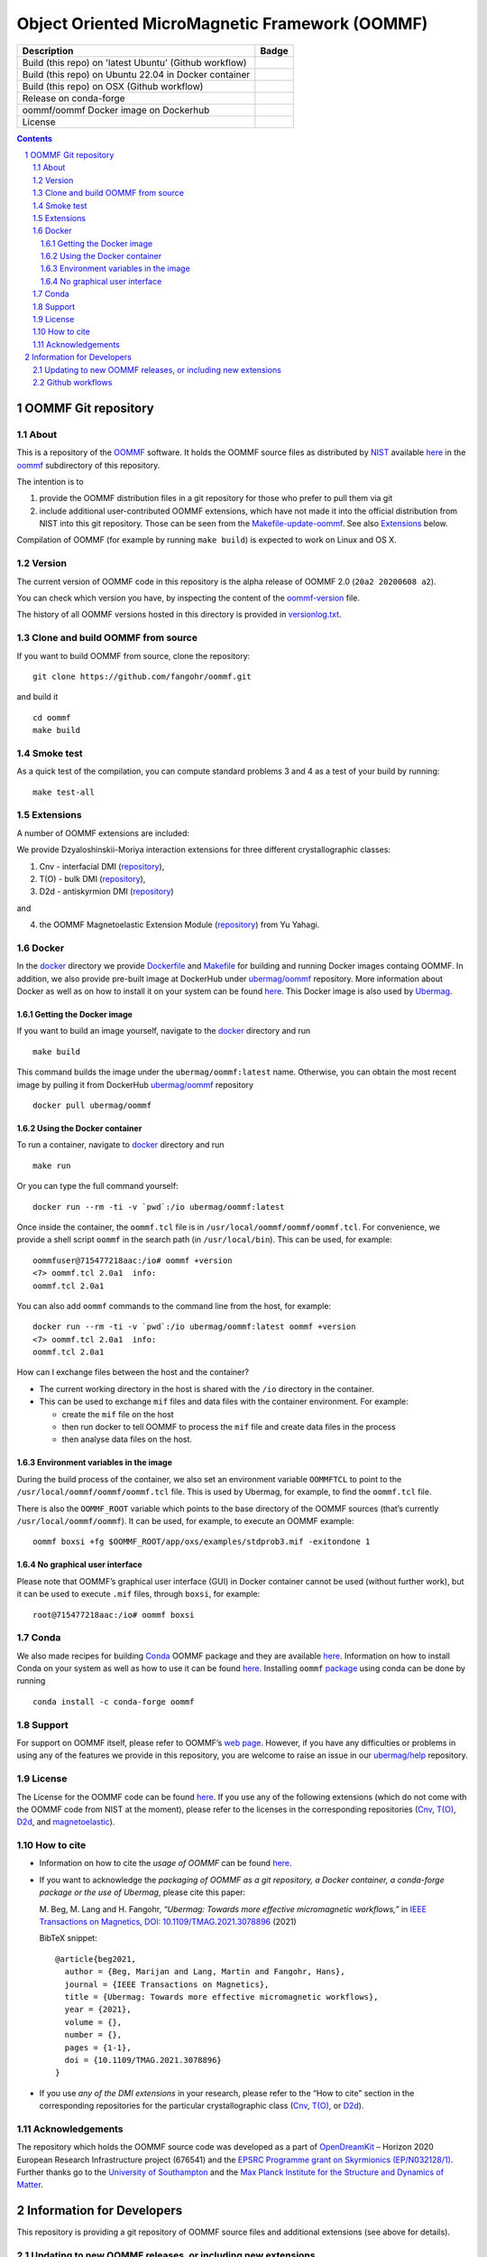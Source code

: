 ===============================================
Object Oriented MicroMagnetic Framework (OOMMF)
===============================================

+---------------------------------------------------------+-----------------------------------+
|Description                                              | Badge                             |
+=========================================================+===================================+
|Build (this repo) on 'latest Ubuntu' (Github workflow)   | |on-ubuntu-latest|                |
+---------------------------------------------------------+-----------------------------------+
|Build (this repo) on Ubuntu 22.04 in Docker container    | |on-ubuntu-in-docker|             |
+---------------------------------------------------------+-----------------------------------+
|Build (this repo) on OSX (Github workflow)               | |badge-osx|                       |
+---------------------------------------------------------+-----------------------------------+
|Release on conda-forge                                   | |Anaconda-Server Badge|           |
+---------------------------------------------------------+-----------------------------------+
|oommf/oommf Docker image on Dockerhub                    | |oommf-oommf-docker-image|        |
+---------------------------------------------------------+-----------------------------------+
|License                                                  | |License Badge|                   |
+---------------------------------------------------------+-----------------------------------+

.. sectnum::

.. contents:: 

OOMMF Git repository
====================


About
-----

This is a repository of the
`OOMMF <https://math.nist.gov/oommf/oommf.html>`__ software. It holds
the OOMMF source files as distributed by
`NIST <https://www.nist.gov/>`__ available
`here <https://math.nist.gov/oommf/software.html>`__ in the
`oommf <oommf>`__ subdirectory of this repository.

The intention is to

1. provide the OOMMF distribution files in a git repository for those who prefer to pull them via git

2. include additional user-contributed OOMMF extensions, which have not made it
   into the official distribution from NIST into this git repository. Those can
   be seen from the `Makefile-update-oommf <Makefile-update-oommf>`__. See also
   `Extensions <#Extensions>`__ below.

Compilation of OOMMF (for example by running ``make build``) is expected to work
on Linux and OS X.

Version
-------

The current version of OOMMF code in this repository is the alpha
release of OOMMF 2.0 (``20a2 20200608 a2``).

You can check which version you have, by inspecting the content of the
`oommf-version <oommf-version>`__ file.

The history of all OOMMF versions hosted in this directory is provided
in `versionlog.txt <versionlog.txt>`__.

Clone and build OOMMF from source
---------------------------------

If you want to build OOMMF from source, clone the repository:

::

   git clone https://github.com/fangohr/oommf.git

and build it

::

   cd oommf
   make build

Smoke test
----------

As a quick test of the compilation, you can compute standard problems 3
and 4 as a test of your build by running:

::

   make test-all

Extensions
----------

A number of OOMMF extensions are included:

We provide Dzyaloshinskii-Moriya interaction extensions for three
different crystallographic classes:

1. Cnv - interfacial DMI
   (`repository <https://github.com/joommf/oommf-extension-dmi-cnv>`__),
2. T(O) - bulk DMI
   (`repository <https://github.com/joommf/oommf-extension-dmi-t>`__),
3. D2d - antiskyrmion DMI
   (`repository <https://github.com/joommf/oommf-extension-dmi-d2d>`__)

and

4. the OOMMF Magnetoelastic Extension Module
   (`repository <https://github.com/yuyahagi/oommf-mel>`__) from Yu Yahagi.

Docker
------

In the `docker <docker/>`__ directory we provide
`Dockerfile <docker/Dockerfile>`__ and `Makefile <docker/Makefile>`__
for building and running Docker images containg OOMMF. In addition, we
also provide pre-built image at DockerHub under
`ubermag/oommf <https://hub.docker.com/r/ubermag/oommf/>`__
repository. More information about Docker as well as on how to install
it on your system can be found `here <https://www.docker.com/>`__. This
Docker image is also used by
`Ubermag <https://ubermag.github.io/installation.html#how-does-ubermag-find-oommf>`__.

Getting the Docker image
~~~~~~~~~~~~~~~~~~~~~~~~

If you want to build an image yourself, navigate to the `docker <docker>`__
directory and run

::

   make build

This command builds the image under the ``ubermag/oommf:latest`` name.
Otherwise, you can obtain the most recent image by pulling it from
DockerHub
`ubermag/oommf <https://hub.docker.com/r/ubermag/oommf/>`__
repository

::

   docker pull ubermag/oommf

Using the Docker container
~~~~~~~~~~~~~~~~~~~~~~~~~~

To run a container, navigate to `docker <docker>`__ directory and run

::

   make run

Or you can type the full command yourself:

::

   docker run --rm -ti -v `pwd`:/io ubermag/oommf:latest 

Once inside the container, the ``oommf.tcl`` file is in
``/usr/local/oommf/oommf/oommf.tcl``. For convenience, we provide a
shell script ``oommf`` in the search path (in ``/usr/local/bin``). This
can be used, for example:

::

   oommfuser@715477218aac:/io# oommf +version
   <7> oommf.tcl 2.0a1  info:
   oommf.tcl 2.0a1

You can also add ``oommf`` commands to the command line from the host, for
example:

::

   docker run --rm -ti -v `pwd`:/io ubermag/oommf:latest oommf +version
   <7> oommf.tcl 2.0a1  info:
   oommf.tcl 2.0a1

How can I exchange files between the host and the container?

- The current working directory in the host is shared with the ``/io`` directory in the container.
- This can be used to exchange ``mif`` files and data files with the container environment. For example:

  - create the ``mif`` file on the host
  - then run docker to tell OOMMF to process the ``mif`` file and create data files in the process
  - then analyse data files on the host.


Environment variables in the image 
~~~~~~~~~~~~~~~~~~~~~~~~~~~~~~~~~~

During the build process of the container, we also set an environment variable
``OOMMFTCL`` to point to the ``/usr/local/oommf/oommf/oommf.tcl`` file. This is
used by Ubermag, for example, to find the ``oommf.tcl`` file.

There is also the ``OOMMF_ROOT`` variable which points to the base
directory of the OOMMF sources (that’s currently
``/usr/local/oommf/oommf``). It can be used, for example, to execute an
OOMMF example:

::

   oommf boxsi +fg $OOMMF_ROOT/app/oxs/examples/stdprob3.mif -exitondone 1

No graphical user interface
~~~~~~~~~~~~~~~~~~~~~~~~~~~

Please note that OOMMF’s graphical user interface (GUI) in Docker
container cannot be used (without further work), but it can be used to
execute ``.mif`` files, through ``boxsi``, for example:

::

   root@715477218aac:/io# oommf boxsi

Conda
-----

We also made recipes for building `Conda <https://www.anaconda.com/>`__
OOMMF package and they are available
`here <https://github.com/conda-forge/oommf-feedstock>`__. Information
on how to install Conda on your system as well as how to use it can be
found `here <https://conda.io/docs/>`__. Installing ``oommf``
`package <https://anaconda.org/conda-forge/oommf>`__ using conda can be
done by running

::

   conda install -c conda-forge oommf

Support
-------

For support on OOMMF itself, please refer to OOMMF’s `web
page <https://math.nist.gov/oommf/oommf.html>`__. However, if you have
any difficulties or problems in using any of the features we provide in
this repository, you are welcome to raise an issue in our
`ubermag/help <https://github.com/ubermag/help>`__ repository.

License
-------

The License for the OOMMF code can be found `here <oommf/LICENSE>`__. If you use
any of the following extensions (which do not come with the OOMMF code from NIST
at the moment), please refer to the licenses in the corresponding repositories
(`Cnv <https://github.com/joommf/oommf-extension-dmi-cnv>`__, `T(O)
<https://github.com/joommf/oommf-extension-dmi-t>`__, `D2d
<https://github.com/joommf/oommf-extension-dmi-d2d>`__, and `magnetoelastic
<https://github.com/yuyahagi/oommf-mel>`__).

How to cite
-----------

- Information on how to cite the *usage of OOMMF* can be found
  `here <https://math.nist.gov/oommf/oommf_cites.html>`__.

- If you want to acknowledge the *packaging of OOMMF as a git repository, a
  Docker container, a conda-forge package or the use of Ubermag*, please cite
  this paper:

  M. Beg, M. Lang and H. Fangohr,
  *“Ubermag: Towards more effective micromagnetic workflows,”*
  in `IEEE Transactions on Magnetics, DOI: 10.1109/TMAG.2021.3078896
  <https://doi.org/10.1109/TMAG.2021.3078896>`__ (2021)
  
  BibTeX snippet::
  
      @article{beg2021,
        author = {Beg, Marijan and Lang, Martin and Fangohr, Hans},
        journal = {IEEE Transactions on Magnetics},
        title = {Ubermag: Towards more effective micromagnetic workflows},
        year = {2021},
        volume = {},
        number = {},
        pages = {1-1},
        doi = {10.1109/TMAG.2021.3078896}
      }

- If you use *any of the DMI extensions* in your research, please
  refer to the “How to cite” section in the corresponding repositories for
  the particular crystallographic class
  (`Cnv <https://github.com/joommf/oommf-extension-dmi-cnv>`__,
  `T(O) <https://github.com/joommf/oommf-extension-dmi-t>`__, or
  `D2d <https://github.com/joommf/oommf-extension-dmi-d2d>`__).



Acknowledgements
----------------

The repository which holds the OOMMF source code was developed as a part of
`OpenDreamKit <http://opendreamkit.org/>`__ – Horizon 2020 European Research
Infrastructure project (676541) and the `EPSRC Programme grant on Skyrmionics
(EP/N032128/1) <https://www.skyrmions.ac.uk/>`__. Further thanks go to the
`University of Southampton <https://www.soton.ac.uk>`__ and the `Max Planck
Institute for the Structure and Dynamics of Matter <https://mpsd.mpg.de>`__.

Information for Developers
==========================

This repository is providing a git repository of OOMMF source files and
additional extensions (see above for details).

Updating to new OOMMF releases, or including new extensions
-----------------------------------------------------------

If a new OOMMF release (from NIST) should be included here, one should
use the targets in the `Makefile-update-oommf <Makefile-update-oommf>`__
makefile (see comments in makefile). They will (in summary):

1. Using ``make -f Makefile-update-oommf fetch-oommf`` fetch new OOMMF sources from NIST.
   The Makefile will update the
   `versionlog.txt <versionlog.txt>`__ and `oommf-version <oommf-version>`__
   files so that these reflect the new version automatically.
2. Using ``make -f Makefile-update-oommf fetch-all-extensions`` fetch extensions.
   The script `clone-log-and-extract-src.py
   <clone-log-and-extract-src.py>`__ is used to copy the relevant files from
   each extension into the right place with the OOMMF directory structure
   (`oommf/app/oxs/local/ <oommf/app/oxs/local/>`__) into a dedicated
   subdirectory. The script will also add a ``NAME.log`` and ``NAME-HEAD.zip``
   file for each extensions with name ``NAME`` into the relevant subdirectory.
   These files contain additional information about the extension (to provide
   better provenance and reproducibility).

The `Makefile <Makefile-update-oommf>`__ will need manual updating (for example
new version number, ...) before being used in steps 1 and 2.

A recommendation is to:

- iterate through steps 1 and 2 until everything works automatically. You can
  use ``make -f Makefile-update-oommf clean`` to remove all downloaded and
  extracted files before starting over.
- then run ``make build`` to build the new OOMMF and ``make test-all`` to run
  standard problem 3 and 4 as a smoke test. Iterate 1 and 2 until the tests pass.

3. At that point, the modifications to ``Makefile-update-oommf`` should be
   committed to the repository (other modifications of scripts as well if any
   were necessary).

4. Remove all generated files (such as `*.o`) using
   ``make -f Makefile-update-oommf clean``,
   remove all modifications using ``git checkout .``, and
   repeat steps 1 and 2 (so that we only have those files in the directories
   that we like to commit to this repository as part of the new released).

Once this is done, one can

5. commit all of the retrieved (and newly created ``zip`` and ``log``) files to
   this repository

6. make a new release for this repository (for example using Github GUI)
 
7. if desired, push a new docker image to docker hub (see `docker/Makefile
   <docker/Makefile>`__). Note that the current `docker/Dockerfile
   <docker/Dockerfile>`__ uses the OOMMF version on the master branch of this
   repository: if a new OOMMF version is added through a pull request, this
   needs to be merged before the Dockerhub image is built.

8. if desired, update other packaging systems providing OOMMF (for example
   `conda-forge <https://github.com/conda-forge/oommf-feedstock>`__,
   `spack <http://github.com/fangohr/oommf-in-spack>`__)

This `README <README.rst>`__ will need updating (where specific version numbers are mentioned).

Even though steps 1 and 2 above only need to be exercised where there is a new
OOMMF-version (or new extensions to include), we have a 
`github workflow <.github/workflows/in-docker-repeat-oommf-update.yml>`__ to run
through the targets in this `Makefile-update-oommf <Makefile-update-oommf>`__
makefile periodically. 

Github workflows
----------------

-  Compile OOMMF on latest Ubuntu on Github’s systems:
   |on-ubuntu-latest|

-  Compile OOMMF on Ubuntu 21:04 (in Docker container): |on-ubuntu-in-docker|

-  Compile OOMMF on latest OSX on Github's systems: |badge-osx|

-  Replay OOMMF upgrade procedure (see above):
   |in-docker-repeat-oommf-update|
   
-  Building `Dockerhub image <https://hub.docker.com/u/ubermag/oommf>`__ used by
   Ubermag: |ubermag-oommf-docker-image-status|

.. |Anaconda-Server Badge| image:: https://anaconda.org/conda-forge/oommf/badges/version.svg
   :target: https://anaconda.org/conda-forge/oommf
.. |License Badge| image:: https://img.shields.io/badge/License-OOMMF-blue.svg
   :target: oommf/LICENSE
.. |on-ubuntu-latest| image:: https://github.com/fangohr/oommf/actions/workflows/on-ubuntu-latest.yml/badge.svg
   :target: https://github.com/fangohr/oommf/actions/workflows/on-ubuntu-latest.yml
.. |on-ubuntu-in-docker| image:: https://github.com/fangohr/oommf/actions/workflows/on-ubuntu-in-docker.yml/badge.svg
   :target: https://github.com/fangohr/oommf/actions/workflows/on-ubuntu-in-docker.yml
.. |badge-osx| image:: https://github.com/fangohr/oommf/actions/workflows/on-osx-latest.yml/badge.svg
   :target: https://github.com/fangohr/oommf/actions/workflows/on-osx-latest.yml
.. |in-docker-repeat-oommf-update| image:: https://github.com/fangohr/oommf/actions/workflows/in-docker-repeat-oommf-update.yml/badge.svg
   :target: https://github.com/fangohr/oommf/actions/workflows/in-docker-repeat-oommf-update.yml
.. |oommf-oommf-docker-image| image:: https://img.shields.io/badge/Dockerhub-Image-blue.svg
   :target: https://hub.docker.com/r/oommf/oommf
.. |ubermag-oommf-docker-image-status| image:: https://github.com/fangohr/oommf/actions/workflows/ubermag-container.yml/badge.svg
   :target: https://github.com/fangohr/oommf/actions/workflows/ubermag-container.yml

